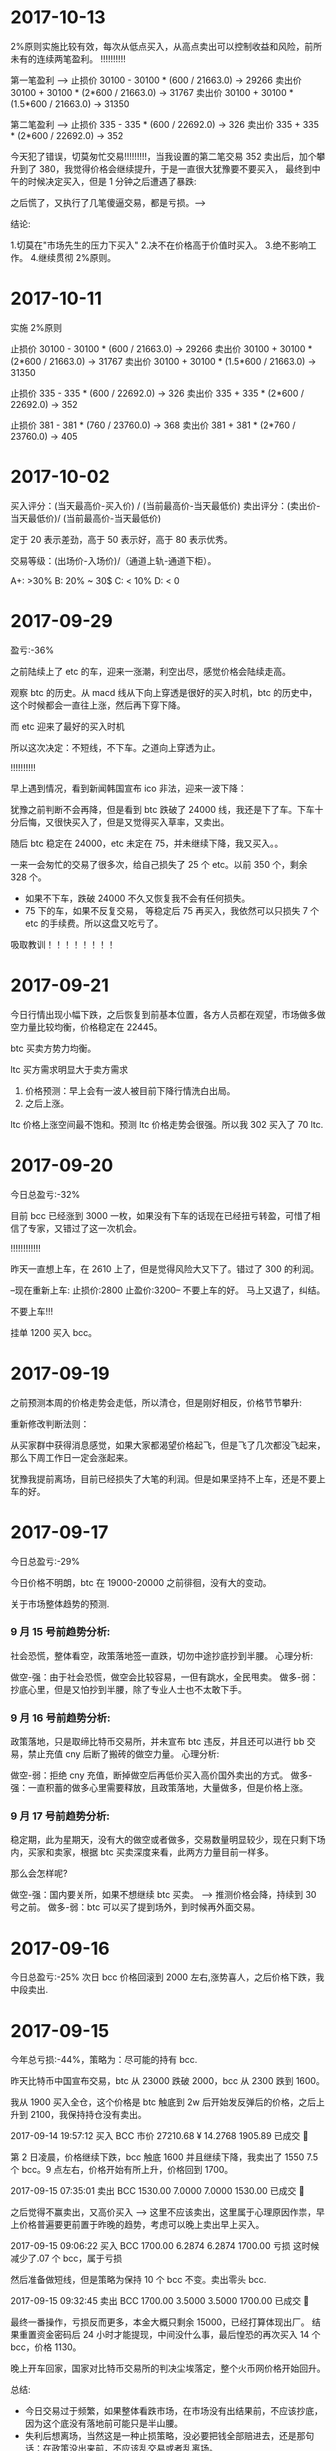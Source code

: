 * 2017-10-13

  2%原则实施比较有效，每次从低点买入，从高点卖出可以控制收益和风险，前所未有的连续两笔盈利。 !!!!!!!!!!

  第一笔盈利 --> 
  止损价  30100 -  30100 *   (600 /  21663.0)  -> 29266
  卖出价  30100 +  30100 *   (2*600 /  21663.0) -> 31767
  卖出价  30100 +  30100 *   (1.5*600 /  21663.0) -> 31350


  第二笔盈利 --> 
  止损价  335 -  335 *   (600 /  22692.0)  ->  326
  卖出价  335 +  335 *   (2*600 /  22692.0) -> 352


  今天犯了错误，切莫匆忙交易!!!!!!!!!，当我设置的第二笔交易 352 卖出后，加个攀升到了 380，我觉得价格会继续提升，于是一直很大犹豫要不要买入，
  最终到中午的时候决定买入，但是 1 分钟之后遭遇了暴跌:

  [[./images/2017-10-13.png]]

  之后慌了，又执行了几笔傻逼交易，都是亏损。--->


  结论:

  1.切莫在"市场先生的压力下买入"
  2.决不在价格高于价值时买入。
  3.绝不影响工作。
  4.继续贯彻 2%原则。
  


* 2017-10-11

  实施 2%原则

  止损价  30100 -  30100 *   (600 /  21663.0)  -> 29266
  卖出价  30100 +  30100 *   (2*600 /  21663.0) -> 31767
  卖出价  30100 +  30100 *   (1.5*600 /  21663.0) -> 31350


  止损价  335 -  335 *   (600 /  22692.0)  ->  326
  卖出价  335 +  335 *   (2*600 /  22692.0) -> 352


  止损价  381 -  381 *   (760 /  23760.0)  ->  368
  卖出价  381 +  381 *   (2*760 /  23760.0) -> 405


* 2017-10-02
  
  买入评分：(当天最高价-买入价) / (当前最高价-当天最低价)
  卖出评分：(卖出价-当天最低价)/ (当前最高价-当天最低价)

  定于 20 表示差劲，高于 50 表示好，高于 80 表示优秀。  
  
  交易等级：(出场价-入场价)/（通道上轨-通道下柜）。

  A+: >30%
  B: 20% ~ 30$
  C: < 10% 
  D: < 0 
  

* 2017-09-29

  盈亏:-36%

  之前陆续上了 etc 的车，迎来一涨潮，利空出尽，感觉价格会陆续走高。

  观察 btc 的历史。从 macd 线从下向上穿透是很好的买入时机，btc 的历史中，这个时候都会一直往上涨，然后再下穿下降。

  [[./images/2017-09-29-btc.jpeg]]

  而 etc 迎来了最好的买入时机

  [[./images/2017-09-29-etc.jpeg]]


  所以这次决定：不短线，不下车。之道向上穿透为止。

  !!!!!!!!!!

  早上遇到情况，看到新闻韩国宣布 ico 非法，迎来一波下降：

  犹豫之前判断不会再降，但是看到 btc 跌破了 24000 线，我还是下了车。下车十分后悔，又很快买入了，但是又觉得买入草率，又卖出。
  
  随后 btc 稳定在 24000，etc 未定在 75，并未继续下降，我又买入。。

  一来一会匆忙的交易了很多次，给自己损失了 25 个 etc。以前 350 个，剩余 328 个。

  + 如果不下车，跌破 24000 不久又恢复我不会有任何损失。
  + 75 下的车，如果不反复交易， 等稳定后 75 再买入，我依然可以只损失 7 个 etc 的手续费。所以这盘又吃亏了。
     
  [[./images/2017-09-29-etc-2.jpeg]]


  吸取教训！！！！！！！！

* 2017-09-21 

  今日行情出现小幅下跌，之后恢复到前基本位置，各方人员都在观望，市场做多做空力量比较均衡，价格稳定在 22445。

  btc 买卖方势力均衡。


  [[./images/2017-09-20-btc.jpeg]]


  ltc 买方需求明显大于卖方需求
  

  [[./images/2017-09-20-ltc.jpeg]]

  

  1. 价格预测：早上会有一波人被目前下降行情洗白出局。
  2. 之后上涨。



  ltc 价格上涨空间最不饱和。预测 ltc 价格走势会很强。所以我 302 买入了 70 ltc.
    
* 2017-09-20

  今日总盈亏:-32%

  目前 bcc 已经涨到 3000 一枚，如果没有下车的话现在已经扭亏转盈，可惜了相信了专家，又错过了这一次机会。

  !!!!!!!!!!!!

  昨天一直想上车，在 2610 上了，但是觉得风险大又下了。错过了 300 的利润。

  --现在重新上车:   止损价:2800  止盈价:3200--  不要上车的好。  马上又退了，纠结。


  不要上车!!!

  挂单 1200 买入 bcc。

* 2017-09-19

  之前预测本周的价格走势会走低，所以清仓，但是刚好相反，价格节节攀升:

  [[./images/2017-09-19.jpeg]]


  重新修改判断法则：
  
  从买家群中获得消息感觉，如果大家都渴望价格起飞，但是飞了几次都没飞起来，那么下周工作日一定会涨起来。

  犹豫我提前离场，目前已经损失了大笔的利润。但是如果坚持不上车，还是不要上车的好。
  
* 2017-09-17
  今日总盈亏:-29%

  今日价格不明朗，btc 在 19000-20000 之前徘徊，没有大的变动。

  关于市场整体趋势的预测.

***  9 月 15 号前趋势分析:
    
    社会恐慌，整体看空，政策落地签一直跌，切勿中途抄底抄到半腰。
    心理分析:

    做空-强：由于社会恐慌，做空会比较容易，一但有跳水，全民甩卖。
    做多-弱：抄底心里，但是又怕抄到半腰，除了专业人士也不太敢下手。


***  9 月 16 号前趋势分析:

    政策落地，只是取缔比特币交易所，并未宣布 btc 违反，并且还可以进行 bb 交易，禁止充值 cny 后断了搬砖的做空力量。
    心理分析:

    做空-弱：拒绝 cny 充值，断掉做空后再低价买入高价国外卖出的方式。
    做多-强：一直积蓄的做多心里需要释放，且政策落地，大量做多，但是价格上涨。

***  9 月 17 号前趋势分析:

    稳定期，此为星期天，没有大的做空或者做多，交易数量明显较少，现在只剩下场内，买家和卖家，根据 btc 买卖深度来看，此两方力量目前一样多。

    那么会怎样呢?

    做空-强：国内要关所，如果不想继续 btc 买卖。     --> 推测价格会降，持续到 30 号之前。
    做多-弱：btc 可以买了提到场外，到时候再外面交易。

* 2017-09-16

  今日总盈亏:-25%
  次日 bcc 价格回滚到 2000 左右,涨势喜人，之后价格下跌，我中段卖出.

* 2017-09-15

  今年总亏损:-44%，策略为：尽可能的持有 bcc.

  昨天比特币中国宣布交易，btc 从 23000 跌破 2000，bcc 从 2300 跌到 1600。

  我从 1900 买入全仓，这个价格是 btc 触底到 2w 后开始发反弹后的价格，之后上升到 2100，我保持持仓没有卖出。

  2017-09-14 19:57:12	买入	BCC	市价	27210.68 ¥	14.2768	1905.89	已成交  

  第 2 日凌晨，价格继续下跌，bcc 触底 1600 并且继续下降，我卖出了 1550 7.5 个 bcc。9 点左右，价格开始有所上升，价格回到 1700。

  2017-09-15 07:35:01	卖出	BCC	1530.00	7.0000	7.0000	1530.00	已成交   

  之后觉得不赢卖出，又高价买入   -----> 这里不应该卖出，这里属于心理原因作祟，早上价格普遍要更前置于昨晚的趋势，考虑可以晚上卖出早上买入。

  2017-09-15 09:06:22	买入	BCC	1700.00	6.2874	6.2874	1700.00  亏损  这时候减少了.07 个 bcc，属于亏损

  然后准备做短线，但是策略为保持 10 个 bcc 不变。卖出零头 bcc.

  2017-09-15 09:32:45	卖出	BCC	1700.00	3.5000	3.5000	1700.00	已成交  

  最终一番操作，亏损反而更多，本金大概只剩余 15000，已经打算体现出厂。
  结果重置资金密码后 24 小时才能提现，中间没什么事，最后惶恐的再次买入 14 个 bcc，价格 1130。

  晚上开车回家，国家对比特币交易所的判决尘埃落定，整个火币网价格开始回升。


  总结:
  + 今日交易过于频繁，如果整体看跌市场，在市场没有出结果前，不应该抄底，因为这个底没有落地前可能只是半山腰。
  + 失利后想离场，当然这是一种止损策略，没必要把钱全部赔进去，还是那句话：在政策没出来前，不应该乱交易或者乱离场。
  + 最后价格 1130 买入了 13 个 bcc，如果没有中间乱抄底，按 9 月 13 号还剩下 2.8w 的资金，可以买入 26 个 bcc，马上就可以回本。


  [[./images/2017-09-15.jpeg]]
  
* 2017-09-13

  今日总盈亏:-25%
  
  2017-09-13 05:57:13	买入	BCC	2930.00	10.2346	29987.37	0.0000
   
  早上起床发现之前的挂单价格太低没有成交，于是修改挂单提高价格。

  2017-09-13 07:21:39	买入	BCC	3090.00	10.0282	10.0282	3090.00

  提高价格买入，理由是短期预感有一次爆发，提前上车，在单价突破 4000 前不再进行任何交易 !!!!

  定义卖出价格:3400，预计收益 4k，收益比例 13%.    -> 

  2017-09-13 11:52:06	卖出	BCC	市价	10.0082	10.0082	2898.00

  止损

  2017-09-13 12:35:42	买入	BCC	2939.00	9.8489	9.8489	2937.86

  5 分钟向上突破 boll 线，买入，预估 3100 卖出

  2017-09-13 12:40:28	卖出	BCC	市价	9.8292	9.8292	2909.00
      
* 2017-09-12

  今日总盈亏:-25%

  2017-09-12 16:28:52	卖出	BCC	市价	10.0442	10.0442	3110.19

  价格突然跳水，本以为会一直上升，空诱单也做做多转为做空，所以执行了卖出，由于发现较晚，没有达到最好的出手价 3300。
  卖出后价格很快又回暖，判断这只是一次短暂的波动，认为 bcc 价格会持续上涨，有点后悔卖出，继续等待新的买入机会。

  2017-09-12 21:32:04	买入	BCC	3003.00	10.3826	10.3826	3003.00

  价格又开始跳水，预估了一个单价 3003，挂单希望能重新上车，同时老婆催促出门散步，没有时间继续看盘，但是还是挂了单，心中一直担心跳水太厉害触发了买单。                                                                                             
  散步途中价格下跌，触发了买单，我通过手机发现，非常担心继续跳水，想回去操盘，但是老婆不干，只能在外面继续看价格跳水。

  2017-09-12 22:23:51	卖出	BCC	市价	10.3618	10.3618	2899.83

  回来后担心跳水条厉害，选择的低价卖出，造成了一笔 1000 左右块的亏损。
  卖出后价格很快又回暖，判断这只是一次短暂的波动，认为 bcc 价格会持续上涨，有点后悔卖出，继续等待新的买入机会。
 
  2017-09-12 22:32:58	买入	BCC	2790.00	10.7481	0.0000	0.00	挂单

  之后担心价格会继续上涨错过了上车机会，但是觉得价格或许会继续下降，于是挂了个比较低的单 2790.00，希望能上车。

  总结                                                               :总结:

  + 今日交易太过频繁，如果看好整体上涨，不应该被震荡下车。
  + 如果一日内有异常跳水，那么很可能短时间有再一次跳水，如果被震荡下车，可以挂入一个合理的买单等待下一次震荡上车。
  + 如果有家务事，无暇顾及大盘走向，应该中止交易。
  + 不应该临时修改之前挂好的买单。

    [[./images/2017-09-12.jpg]]
    
* 2017-09-11

  bcc btc 价格稳定上升，无任何交易。

* 2017-09-10
  
  今日总盈亏:-34%
  2017-09-10 13:47:07	买入	BCC	市价	26403.55 ¥	10.0643	2623.27
   
  希望 bcc 价格能够回到 4000，这样我刚好可以回到 4w 的本金.


